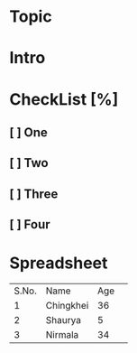 * Topic
* Intro
* CheckList [%]
** [ ] One
** [ ] Two
** [ ] Three
** [ ] Four
* Spreadsheet
  | S.No. | Name      | Age | 
  |     1 | Chingkhei |  36 |
  |     2 | Shaurya   |   5 |
  |     3 | Nirmala   |  34 |
